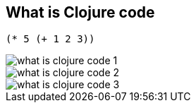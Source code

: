 == What is Clojure code

// list
// LISP
// A tree structure explain how its evaluated.

[source, clojure]
----
(* 5 (+ 1 2 3))
----

image::images/what-is-clojure-code-1.png[]

image::images/what-is-clojure-code-2.png[]

image::images/what-is-clojure-code-3.png[]

